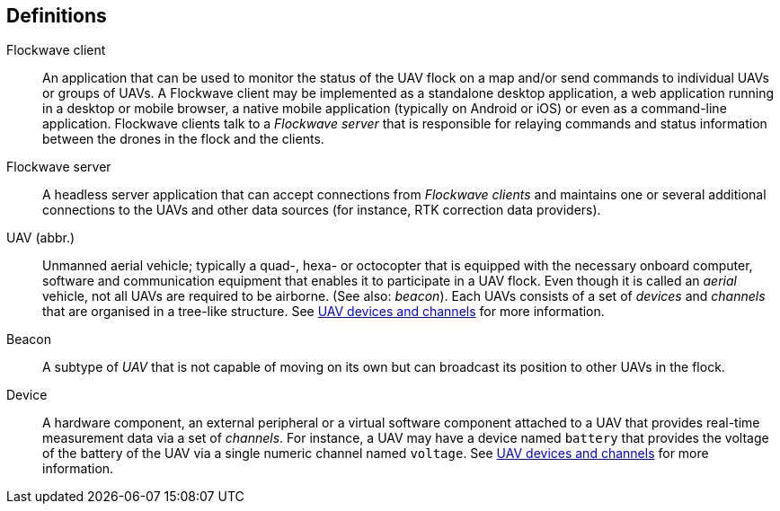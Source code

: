 == Definitions

Flockwave client::
An application that can be used to monitor the status of the UAV flock on a map
and/or send commands to individual UAVs or groups of UAVs. A Flockwave client
may be implemented as a standalone desktop application, a web application
running in a desktop or mobile browser, a native mobile application (typically
on Android or iOS) or even as a command-line application. Flockwave clients talk
to a _Flockwave server_ that is responsible for relaying commands and status
information between the drones in the flock and the clients.

Flockwave server::
A headless server application that can accept connections from _Flockwave
clients_ and maintains one or several additional connections to the UAVs and
other data sources (for instance, RTK correction data providers).

UAV (abbr.)::
Unmanned aerial vehicle; typically a quad-, hexa- or octocopter that is equipped
with the necessary onboard computer, software and communication equipment that
enables it to participate in a UAV flock. Even though it is called an _aerial_
vehicle, not all UAVs are required to be airborne. (See also: _beacon_). Each
UAVs consists of a set of _devices_ and _channels_ that are organised in a
tree-like structure. See xref:devices.adoc[UAV devices and channels] for more
information.

Beacon::
A subtype of _UAV_ that is not capable of moving on its own but can broadcast
its position to other UAVs in the flock.

Device::
A hardware component, an external peripheral or a virtual software component
attached to a UAV that provides real-time measurement data via a set of
_channels_. For instance, a UAV may have a device named `battery` that provides
the voltage of the battery of the UAV via a single numeric channel named
`voltage`. See xref:devices.adoc[UAV devices and channels] for more information.
